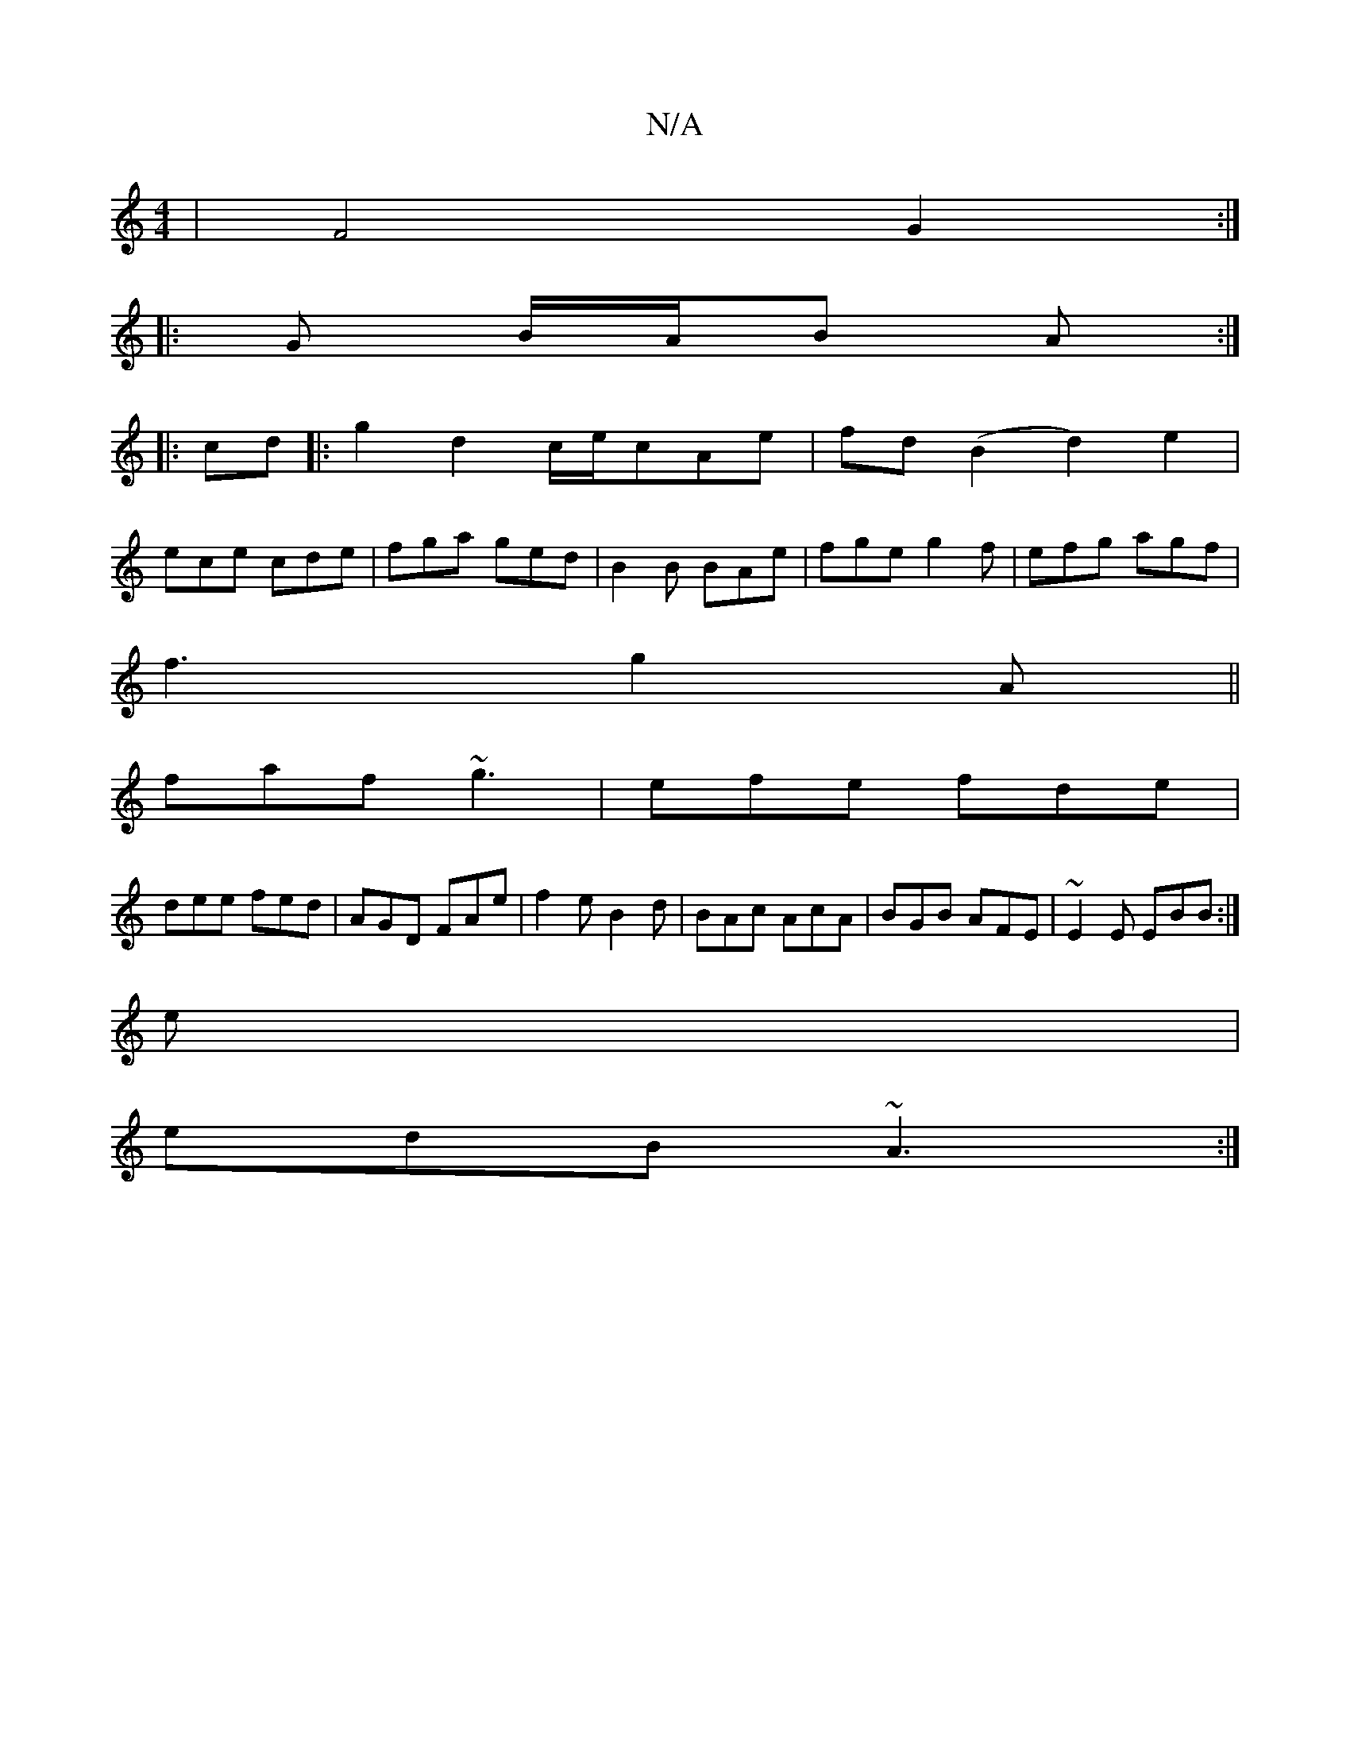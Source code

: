 X:1
T:N/A
M:4/4
R:N/A
K:Cmajor
| F4 G2 :|
|:G B/A/B A :|
|:cd|:g2 d2 c/e/cAe|fd(B2 d2) e2|
ece cde|fga ged|B2B BAe|fge g2f|efg agf|
f3 g2A||
faf ~g3|efe fde|
dee fed|AGD FAe|f2e B2d|BAc AcA|BGB AFE|~E2E EBB:|
e |
edB ~A3:|

d^cd|~A